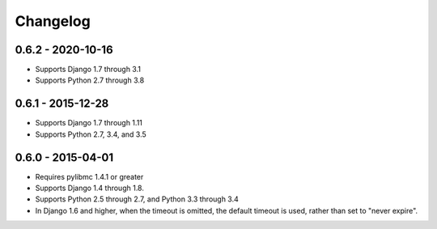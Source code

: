 Changelog
=========

0.6.2 - 2020-10-16
------------------
- Supports Django 1.7 through 3.1
- Supports Python 2.7 through 3.8

0.6.1 - 2015-12-28
------------------
- Supports Django 1.7 through 1.11
- Supports Python 2.7, 3.4, and 3.5

0.6.0 - 2015-04-01
------------------
- Requires pylibmc 1.4.1 or greater
- Supports Django 1.4 through 1.8.
- Supports Python 2.5 through 2.7, and Python 3.3 through 3.4
- In Django 1.6 and higher, when the timeout is omitted, the default
  timeout is used, rather than set to "never expire".

.. Omit older changes from package
